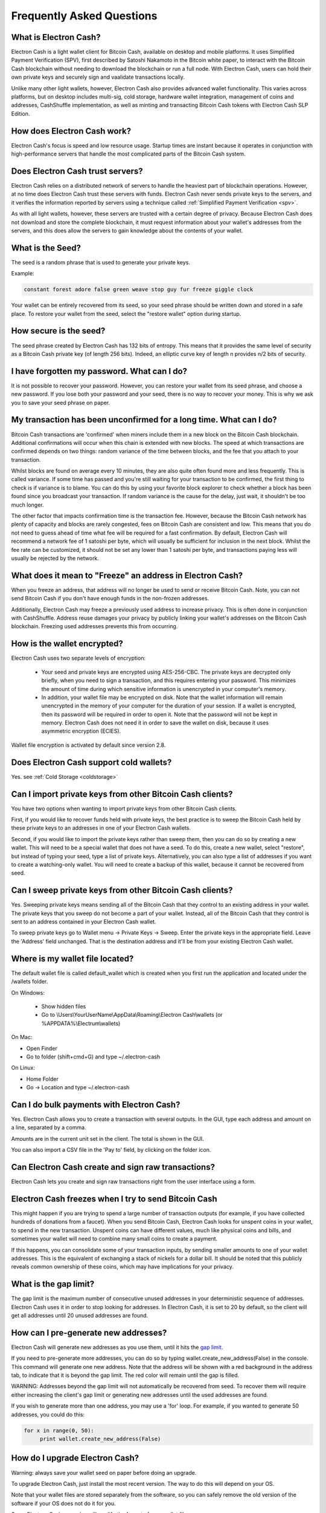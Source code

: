 Frequently Asked Questions
==========================


What is Electron Cash?
----------------------

Electron Cash is a light wallet client for Bitcoin Cash, 
available on desktop and mobile platforms. It uses 
Simplified Payment Verification (SPV), first 
described by Satoshi Nakamoto in the Bitcoin white paper, 
to interact with the Bitcoin Cash blockchain without needing 
to download the blockchain or run a full node. With Electron 
Cash, users can hold their own private keys and securely sign 
and vaalidate transactions locally. 

Unlike many other light wallets, however, Electron Cash also 
provides advanced wallet functionality. This varies across 
platforms, but on desktop includes multi-sig, cold storage, 
hardware wallet integration, management of coins and addresses, 
CashShuffle implementation, as well as minting and transacting 
Bitcoin Cash tokens with Electron Cash SLP Edition. 


How does Electron Cash work?
----------------------------

Electron Cash's focus is speed and low resource usage. Startup times 
are instant because it operates in conjunction with high-performance 
servers that handle the most complicated parts of the Bitcoin Cash system.


Does Electron Cash trust servers?
---------------------------------

Electron Cash relies on a distributed network of servers to handle 
the heaviest part of blockchain operations. However, at no time does
Electron Cash trust these servers with funds. Electron Cash never sends 
private keys to the servers, and it verifies the information 
reported by servers using a technique called 
:ref:`Simplified Payment Verification <spv>`. 

As with all light wallets, however, these servers are trusted with a 
certain degree of privacy. Because Electron Cash does not download
and store the complete blockchain, it must request information about
your wallet's addresses from the servers, and this does allow the servers 
to gain knowledge about the contents of your wallet. 


What is the Seed?
-----------------

The seed is a random phrase that is used to generate your private
keys.

Example:

.. code-block:: none

   constant forest adore false green weave stop guy fur freeze giggle clock

Your wallet can be entirely recovered from its seed, so your seed phrase 
should be written down and stored in a safe place. To restore your wallet from 
the seed, select the "restore wallet" option during startup.


How secure is the seed?
-----------------------

The seed phrase created by Electron Cash has 132 bits of entropy. This
means that it provides the same level of security as a Bitcoin Cash private
key (of length 256 bits). Indeed, an elliptic curve key of length n
provides n/2 bits of security.


I have forgotten my password. What can I do?
--------------------------------------------

It is not possible to recover your password. However, you can restore
your wallet from its seed phrase, and choose a new password. 
If you lose both your password and your seed, there is no way 
to recover your money. This is why we ask you to save your seed
phrase on paper.


My transaction has been unconfirmed for a long time. What can I do?
-------------------------------------------------------------------

Bitcoin Cash transactions are 'confirmed' when miners include them in a
new block on the Bitcoin Cash blockchain. Additional confirmations 
will occur when this chain is extended with new blocks. The speed at which 
transactions are confirmed depends on two things: random variance of the 
time between blocks, and the fee that you attach to your transaction. 

Whilst blocks are found on average every 10 minutes, they are also quite 
often found more and less frequently. This is called variance. 
If some time has passed and you're still waiting for your transaction to 
be confirmed, the first thing to check is if variance is to blame. 
You can do this by using your favorite block explorer to check whether a 
block has been found since you broadcast your transaction. If random variance 
is the cause for the delay, just wait, it shouldn't be too much longer.

The other factor that impacts confirmation time is the transaction fee. 
However, because the Bitcoin Cash network has plenty of capacity and blocks are
rarely congested, fees on Bitcoin Cash are consistent and low. This means that 
you do not need to guess ahead of time what fee will be required for a fast 
confirmation. By default, Electron Cash will recommend a network fee of 1 satoshi 
per byte, which will usually be sufficient for inclusion in the next block. 
Whilst the fee rate can  be customized, it should not be set any lower than 
1 satoshi per byte, and transactions paying less will usually be rejected 
by the network.


What does it mean to "Freeze" an address in Electron Cash?
----------------------------------------------------------

When you freeze an address, that address will no longer be used
to send or receive Bitcoin Cash. Note, you can not send Bitcoin Cash if you don't 
have enough funds in the non-frozen addresses.

Additionally, Electron Cash may freeze a previously used address to increase 
privacy. This is often done in conjunction with CashShuffle. Address reuse damages 
your privacy by publicly linking your wallet's addresses on the Bitcoin Cash blockchain. 
Freezing used addresses prevents this from occurring.
          

How is the wallet encrypted?
----------------------------

Electron Cash uses two separate levels of encryption:

 - Your seed and private keys are encrypted using AES-256-CBC. The
   private keys are decrypted only briefly, when you need to sign a
   transaction, and this requires entering your password. This 
   minimizes the amount of time during which sensitive
   information is unencrypted in your computer's memory.

 - In addition, your wallet file may be encrypted on disk. Note that
   the wallet information will remain unencrypted in the memory of
   your computer for the duration of your session. If a wallet is
   encrypted, then its password will be required in order to open
   it. Note that the password will not be kept in memory. Electron Cash
   does not need it in order to save the wallet on disk, because it
   uses asymmetric encryption (ECIES).

Wallet file encryption is activated by default since version 2.8.


Does Electron Cash support cold wallets?
----------------------------------------

Yes. see :ref:`Cold Storage <coldstorage>`


Can I import private keys from other Bitcoin Cash clients?
----------------------------------------------------------

You have two options when wanting to import private keys from other 
Bitcoin Cash clients. 

First, if you would like to recover funds held with private keys, the 
best practice is to sweep the Bitcoin Cash held by these private keys 
to an addresses in one of your Electron Cash wallets.

Second, if you would like to import the private keys rather than sweep them, 
then you can do so by creating a new wallet. This will need to be a special 
wallet that does not have a seed. To do this, create a new wallet, 
select "restore", but instead of typing your seed, type a list of 
private keys. Alternatively, you can also type a list of addresses if you 
want to create a watching-only wallet. You will need to create a backup of 
this wallet, because it cannot be recovered from seed.


.. image:: png/import_addresses.png


Can I sweep private keys from other Bitcoin Cash clients?
---------------------------------------------------------

Yes. Sweeping private keys means sending all of the Bitcoin Cash that they control to
an existing address in your wallet. The private keys that you sweep do not
become a part of your wallet. Instead, all of the Bitcoin Cash that they control
is sent to an address contained in your Electron Cash wallet.

To sweep private keys go to Wallet menu -> Private Keys ->
Sweep. Enter the private keys in the appropriate field. Leave the
'Address' field unchanged. That is the destination address and it'll
be from your existing Electron Cash wallet.

Where is my wallet file located?
--------------------------------

The default wallet file is called default_wallet which is created when
you first run the application and located under the /wallets folder.

On Windows:

 - Show hidden files
 - Go to \\Users\\YourUserName\\AppData\\Roaming\\Electron Cash\\wallets (or %APPDATA%\\Electrum\\wallets)

On Mac:

- Open Finder
- Go to folder (shift+cmd+G) and type ~/.electron-cash

On Linux:

- Home Folder
- Go -> Location and type ~/.electron-cash


Can I do bulk payments with Electron Cash?
------------------------------------------

Yes. Electron Cash allows you to create a transaction with several outputs. In the GUI, type
each address and amount on a line, separated by a comma.

.. image:: png/paytomany.png

Amounts are in the current unit set in the client. The
total is shown in the GUI.

You can also import a CSV file in the 'Pay to' field, by clicking on
the folder icon.


Can Electron Cash create and sign raw transactions?
---------------------------------------------------

Electron Cash lets you create and sign raw transactions right from the user
interface using a form.


Electron Cash freezes when I try to send Bitcoin Cash
-----------------------------------------------------

This might happen if you are trying to spend a large number of
transaction outputs (for example, if you have collected hundreds of
donations from a faucet). When you send Bitcoin Cash, Electron Cash
looks for unspent coins in your wallet, to spend in the
new transaction. Unspent coins can have different values, much like
physical coins and bills, and sometimes your wallet will need to combine
many small coins to create a payment. 

If this happens, you can consolidate some of your transaction inputs, by
sending smaller amounts to one of your wallet addresses. 
This is the equivalent of exchanging a stack of nickels for a
dollar bill. It should be noted that this publicly reveals common ownership
of these coins, which may have implications for your privacy.


.. _gap limit:

What is the gap limit?
----------------------

The gap limit is the maximum number of consecutive unused addresses in
your deterministic sequence of addresses. Electron Cash uses it in order
to stop looking for addresses. In Electron Cash, it is set to 20 by
default, so the client will get all addresses until 20 unused
addresses are found.
          


How can I pre-generate new addresses?
-------------------------------------

Electron Cash will generate new addresses as you use them,
until it hits the `gap limit`_.

If you need to pre-generate more addresses, you can do so by typing
wallet.create_new_address(False) in the console. This command will generate
one new address. Note that the address will be shown with a red
background in the address tab, to indicate that it is beyond the gap
limit. The red color will remain until the gap is filled.

WARNING: Addresses beyond the gap limit will not automatically be
recovered from seed. To recover them will require either increasing
the client's gap limit or generating new addresses until the used
addresses are found.

If you wish to generate more than one address, you may use a 'for'
loop. For example, if you wanted to generate 50 addresses, you could
do this:

.. code-block:: python

   for x in range(0, 50):
	print wallet.create_new_address(False)


How do I upgrade Electron Cash?
-----------------------------

Warning: always save your wallet seed on paper before
doing an upgrade.

To upgrade Electron Cash, just install the most recent version.
The way to do this will depend on your OS.

Note that your wallet files are stored separately from the
software, so you can safely remove the old version of the
software if your OS does not do it for you.

Some Electron Cash upgrades will modify the format of your
wallet files.

For this reason, it is not recommended to downgrade
Electron Cash to an older version, once you have opened your
wallet file with the new version. The older version will
not always be able to read the new wallet file.
